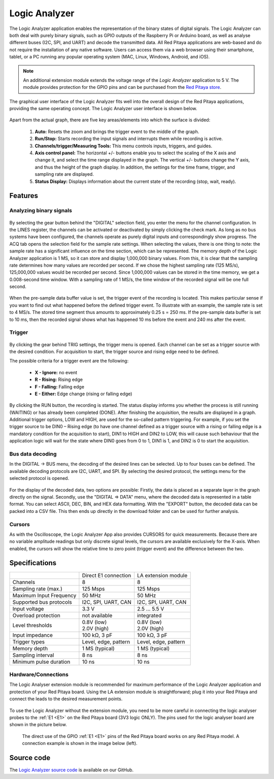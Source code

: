 .. _la_app:

##############
Logic Analyzer
##############

.. figure:: img/Slika_01_LA.jpg
	:width: 1600

The Logic Analyzer application enables the representation of the binary states of digital signals. The Logic Analyzer can both deal with purely binary signals, such as GPIO outputs of the Raspberry Pi or Arduino board, as well as analyse different buses (I2C, SPI, and UART) and decode the transmitted data. All Red Pitaya applications are web-based and do not require the installation of any native software. Users can access them via a web browser using their smartphone, tablet, or a PC running any popular operating system (MAC, Linux, Windows, Android, and iOS).

.. note::

    An additional extension module extends the voltage range of the *Logic Analyzer* application to 5 V. The module provides protection for the GPIO pins and can be purchased from the `Red Pitaya store <https://redpitaya.com/shop/>`_.

The graphical user interface of the Logic Analyzer fits well into the overall design of the Red Pitaya applications, providing the same operating concept. The Logic Analyzer user interface is shown below.

.. figure:: img/Slika_02_LA.png
	:width: 1000

Apart from the actual graph, there are five key areas/elements into which the surface is divided:

   1. **Auto:** Resets the zoom and brings the trigger event to the middle of the graph.
   #. **Run/Stop:** Starts recording the input signals and interrupts them while recording is active.
   #. **Channels/trigger/Measuring Tools:** This menu controls inputs, triggers, and guides.
   #. **Axis control panel:** The horizontal +/- buttons enable you to select the scaling of the X axis and change it, and select the time range displayed in the graph. The vertical +/- buttons change the Y axis, and thus the height of the graph display. In addition, the settings for the time frame, trigger, and sampling rate are displayed.
   #. **Status Display:** Displays information about the current state of the recording (stop, wait, ready).


Features
********

Analyzing binary signals
========================

.. figure:: img/Slika_03_LA.png
	:width: 400

By selecting the gear button behind the "DIGITAL" selection field, you enter the menu for the channel configuration. In the LINES register, the channels can be activated or deactivated by simply clicking the check mark. As long as no bus systems have been configured, the channels operate as purely digital inputs and correspondingly show progress. The ACQ tab opens the selection field for the sample rate settings. When selecting the values, there is one thing to note: the sample rate has a significant influence on the time section, which can be represented. The memory depth of the Logic Analyzer application is 1 MS, so it can store and display 1,000,000 binary values. From this, it is clear that the sampling rate determines how many values are recorded per second. If we chose the highest sampling rate (125 MS/s), 125,000,000 values would be recorded per second. Since 1,000,000 values can be stored in the time memory, we get a 0.008-second time window. With a sampling rate of 1 MS/s, the time window of the recorded signal will be one full second.

.. figure:: img/Slika_04_LA.png
	:width: 1000

When the pre-sample data buffer value is set, the trigger event of the recording is located. This makes particular sense if you want to find out what happened before the defined trigger event. To illustrate with an example, the sample rate is set to 4 MS/s. The stored time segment thus amounts to approximately 0.25 s = 250 ms. If the pre-sample data buffer is set to 10 ms, then the recorded signal shows what has happened 10 ms before the event and 240 ms after the event.


Trigger
========

.. figure:: img/Slika_05_LA.png
	:width: 400

By clicking the gear behind TRIG settings, the trigger menu is opened. Each channel can be set as a trigger source with the desired condition. For acquisition to start, the trigger source and rising edge need to be defined.

The possible criteria for a trigger event are the following:

     -   **X - Ignore:** no event
     -   **R - Rising:** Rising edge
     -   **F - Falling:** Falling edge
     -   **E - Either:** Edge change (rising or falling edge)

By clicking the RUN button, the recording is started. The status display informs you whether the process is still running (WAITING) or has already been completed (DONE). After finishing the acquisition, the results are displayed in a graph. Additional trigger options, LOW and HIGH, are used for the so-called pattern triggering. For example, if you set the trigger source to be DIN0 – Rising edge (to have one channel defined as a trigger source with a rising or falling edge is a mandatory condition for the acquisition to start), DIN1 to HIGH and DIN2 to LOW, this will cause such behaviour that the application logic will wait for the state where DIN0 goes from 0 to 1, DIN1 is 1, and DIN2 is 0 to start the acquisition.

Bus data decoding
=================

In the DIGITAL → BUS menu, the decoding of the desired lines can be selected. Up to four buses can be defined. The available decoding protocols are I2C, UART, and SPI. By selecting the desired protocol, the settings menu for the selected protocol is opened.

.. figure:: img/Slika_06_LA.png
	:width: 1600

For the display of the decoded data, two options are possible: Firstly, the data is placed as a separate layer in the graph directly on the signal. Secondly, use the "DIGITAL => DATA" menu, where the decoded data is represented in a table format. You can select ASCII, DEC, BIN, and HEX data formatting. With the "EXPORT" button, the decoded data can be packed into a CSV file. This then ends up directly in the download folder and can be used for further analysis.

.. figure:: img/Slika_07_LA.png
	:width: 1000


Cursors
========

As with the Oscilloscope, the Logic Analyzer App also provides CURSORS for quick measurements. Because there are no variable amplitude readings but only discrete signal levels, the cursors are available exclusively for the X-axis.
When enabled, the cursors will show the relative time to zero point (trigger event) and the difference between the two.

.. figure:: img/Slika_08_LA.png
	:width: 1000


Specifications
**************

+-------------------------+----------------------+----------------------+
|                         | Direct E1 connection | LA extension module  |
+-------------------------+----------------------+----------------------+
| Channels                | 8                    | 8                    |
+-------------------------+----------------------+----------------------+
| Sampling rate (max.)    | 125 Msps             | 125 Msps             |
+-------------------------+----------------------+----------------------+
| Maximum Input Frequency | 50 MHz               | 50 MHz               |
+-------------------------+----------------------+----------------------+
| Supported bus protocols | I2C, SPI, UART, CAN  | I2C, SPI, UART, CAN  |
+-------------------------+----------------------+----------------------+
| Input voltage           | 3.3 V                | 2.5 ... 5.5 V        |
+-------------------------+----------------------+----------------------+
| Overload protection     | not available        | integrated           |
+-------------------------+----------------------+----------------------+
| Level thresholds        | | 0.8V (low)         | | 0.8V (low)         |
|                         | | 2.0V (high)        | | 2.0V (high)        |
+-------------------------+----------------------+----------------------+
| Input impedance         | 100 kΩ, 3 pF         | 100 kΩ, 3 pF         |
+-------------------------+----------------------+----------------------+
| Trigger types           | Level, edge, pattern | Level, edge, pattern |
+-------------------------+----------------------+----------------------+
| Memory depth            | 1 MS (typical)       | 1 MS (typical)       |
+-------------------------+----------------------+----------------------+
| Sampling interval       | 8 ns                 | 8 ns                 |
+-------------------------+----------------------+----------------------+
| Minimum pulse duration  | 10 ns                | 10 ns                |
+-------------------------+----------------------+----------------------+


Hardware/Connections
====================

The Logic Analyser extension module is recommended for maximum performance of the Logic Analyzer application and protection of your Red Pitaya board. Using the LA extension module is straightforward; plug it into your Red Pitaya and connect the leads to the desired measurement points.

.. figure:: img/Slika_09_LA.png
	:width: 1000

To use the Logic Analyzer without the extension module, you need to be more careful in connecting the logic analyser probes to the :ref:`E1 <E1>` on the Red Pitaya board (3V3 logic ONLY). The pins used for the logic analyser board are shown in the picture below.

    The direct use of the GPIO :ref:`E1 <E1>` pins of the Red Pitaya board works on any Red Pitaya model. A connection example is shown in the image below (left).
    
.. figure:: img/Slika_10_LA.png
	:width: 1000


Source code
************

The `Logic Analyzer source code <https://github.com/RedPitaya/RedPitaya/tree/master/apps-tools/la_pro>`_ is available on our GitHub.

